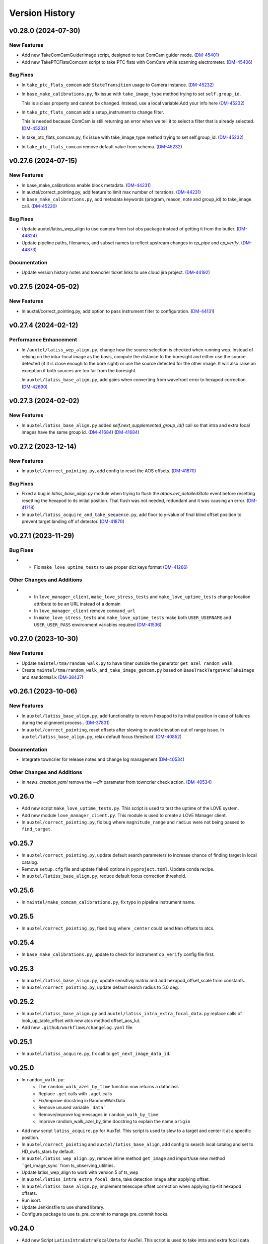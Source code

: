 .. py:currentmodule:: lsst.ts.externalscripts

.. _lsst.ts.externalscripts.version_history:

===============
Version History
===============

.. towncrier release notes start

v0.28.0 (2024-07-30)
====================

New Features
------------

- Add new TakeComCamGuiderImage script, designed to test ComCam guider mode. (`DM-45401 <https://rubinobs.atlassian.net/browse/DM-45401>`_)
- Add new TakePTCFlatsComcam script to take PTC flats with ComCam while scanning electrometer. (`DM-45406 <https://rubinobs.atlassian.net/browse/DM-45406>`_)


Bug Fixes
---------

- In ``take_ptc_flats_comcam`` add ``StateTransition`` usage to Camera instance. (`DM-45232 <https://rubinobs.atlassian.net/browse/DM-45232>`_)
- In ``base_make_calibrations.py``, fix issue with ``take_image_type`` method trying to set ``self.group_id``.

  This is a class property and cannot be changed.
  Instead, use a local variable.Add your info here (`DM-45232 <https://rubinobs.atlassian.net/browse/DM-45232>`_)
- In ``take_ptc_flats_comcam`` add a setup_instrument to change filter.

  This is needed because ComCam is still returning an error when we tell it to select a filter that is already selected. (`DM-45232 <https://rubinobs.atlassian.net/browse/DM-45232>`_)
- In take_ptc_flats_comcam.py, fix issue with take_image_type method trying to set self.group_id. (`DM-45232 <https://rubinobs.atlassian.net/browse/DM-45232>`_)
- In ``take_ptc_flats_comcam`` remove default value from schema. (`DM-45232 <https://rubinobs.atlassian.net/browse/DM-45232>`_)


v0.27.6 (2024-07-15)
====================

New Features
------------

- In base_make_calibrations enable block metadata. (`DM-44231 <https://rubinobs.atlassian.net/browse/DM-44231>`_)
- In auxtel/correct_pointing.py, add feature to limit max number of iterations. (`DM-44231 <https://rubinobs.atlassian.net/browse/DM-44231>`_)
- In ``base_make_calibrations.py``, add metadata keywords (program, reason, note and group_id) to take_image call. (`DM-45220 <https://rubinobs.atlassian.net/browse/DM-45220>`_)


Bug Fixes
---------

- Update auxtel/latiss_wep_align to use camera from lsst obs package instead of getting it from the butler. (`DM-44824 <https://rubinobs.atlassian.net/browse/DM-44824>`_)
- Update pipeline paths, filenames, and subset names to reflect upstream changes in `cp_pipe` and `cp_verify`. (`DM-44873 <https://rubinobs.atlassian.net/browse/DM-44873>`_)


Documentation
-------------

- Update version history notes and towncrier ticket links to use cloud jira project. (`DM-44192 <https://rubinobs.atlassian.net/browse/DM-44192>`_)


v0.27.5 (2024-05-02)
====================

New Features
------------

- In auxtel/correct_pointing.py, add option to pass instrument filter to configuration. (`DM-44131 <https://rubinobs.atlassian.net/browse/DM-44131>`_)


v0.27.4 (2024-02-12)
====================

Performance Enhancement
-----------------------

- In ``/auxtel/latiss_wep_align.py``, change how the source selection is checked when running wep.
  Instead of relying on the intra-focal image as the basis, compute the distance to the boresight and either use the source detected (if it is close enough to the bore sight) or use the source detected for the other image.
  It will also raise an exception if both sources are too far from the boresight.

  In ``auxtel/latiss_base_align.py``, add gains when converting from wavefront error to hexapod correction. (`DM-42690 <https://rubinobs.atlassian.net/browse/DM-42690>`_)


v0.27.3 (2024-02-02)
====================

New Features
------------

- In ``auxtel/latiss_base_align.py`` added `self.next_supplemented_group_id()` call so that intra and extra focal images have the same group id.
  (`DM-41684 <https://rubinobs.atlassian.net/browse/DM-41684>`_) (`DM-41684 <https://rubinobs.atlassian.net/browse/DM-41684>`_)


v0.27.2 (2023-12-14)
====================

New Features
------------

- In ``auxtel/correct_pointing.py``, add config to reset the AOS offsets. (`DM-41870 <https://rubinobs.atlassian.net/browse/DM-41870>`_)


Bug Fixes
---------

- Fixed a bug in `latiss_base_align.py` module when trying to flush the `ataos.evt_detailedState` event before resetting resetting the hexapod to its initial position.
  That flush was not needed, redundant and it was causing an error. (`DM-41718 <https://rubinobs.atlassian.net/browse/DM-41718>`_)
- In ``auxtel/latiss_acquire_and_take_sequence.py``, add floor to y-value of final blind offset position to prevent target landing off of detector. (`DM-41870 <https://rubinobs.atlassian.net/browse/DM-41870>`_)


v0.27.1 (2023-11-29)
====================

Bug Fixes
---------

- * Fix ``make_love_uptime_tests`` to use proper dict keys format (`DM-41266 <https://rubinobs.atlassian.net/browse/DM-41266>`_)


Other Changes and Additions
---------------------------

- * In ``love_manager_client``, ``make_love_stress_tests`` and ``make_love_uptime_tests`` change location attribute to be an URL instead of a domain
  * In ``love_manager_client`` remove ``command_url``
  * In ``make_love_stress_tests`` and ``make_love_uptime_tests`` make both ``USER_USERNAME`` and ``USER_USER_PASS`` environment variables required (`DM-41536 <https://rubinobs.atlassian.net/browse/DM-41536>`_)


v0.27.0 (2023-10-30)
====================

New Features
------------

- Update ``maintel/tma/random_walk.py`` to have timer outside the generator ``get_azel_random_walk``
- Create ``maintel/tma/random_walk_and_take_image_gencam.py`` based on ``BaseTrackTargetAndTakeImage`` and ``RandomWalk`` (`DM-38437 <https://rubinobs.atlassian.net/browse/DM-38437>`_)


v0.26.1 (2023-10-06)
====================

New Features
------------

- In ``auxtel/latiss_base_align.py``, add functionality to return hexapod to its initial position in case of failures during the alignment process.. (`DM-37831 <https://rubinobs.atlassian.net/browse/DM-37831>`_)
- In ``auxtel/correct_pointing``, reset offsets after slewing to avoid elevation out of range issue.
  In ``auxtel/latiss_base_align.py``, relax default focus threshold. (`DM-40852 <https://rubinobs.atlassian.net/browse/DM-40852>`_)


Documentation
-------------

- Integrate towncrier for release notes and change log management (`DM-40534 <https://rubinobs.atlassian.net/browse/DM-40534>`_)


Other Changes and Additions
---------------------------

- In `news_creation.yaml` remove the `--dir` parameter from towncrier check action. (`DM-40534 <https://rubinobs.atlassian.net/browse/DM-40534>`_)


v0.26.0
=======

* Add new script ``make_love_uptime_tests.py``.
  This script is used to test the uptime of the LOVE system.
* Add new module ``love_manager_client.py``.
  This module is used to create a LOVE Manager client.
* In ``auxtel/correct_pointing.py``, fix bug where ``magnitude_range`` and ``radius`` were not being passed to ``find_target``.

v0.25.7
=======

* In ``auxtel/correct_pointing.py``, update default search parameters to increase chance of finding target in local catalog.
* Remove ``setup.cfg`` file and update flake8 options in ``pyproject.toml``. Update conda recipe.
* In ``auxtel/latiss_base_align.py``, reduce default focus correction threshold.


v0.25.6
=======

* In ``maintel/make_comcam_calibrations.py``, fix typo in pipeline instrument name.

v0.25.5
=======

* In ``auxtel/correct_pointing.py``, fixed bug where ``_center`` could send ``Nan`` offsets to atcs.

v0.25.4
=======

* In ``base_make_calibrations.py``, update to check for instrument ``cp_verify`` config file first.

v0.25.3
=======

* In ``auxtel/latiss_base_align.py``, update sensitiviy matrix and add hexapod_offset_scale from constants. 
* In ``auxtel/correct_pointing.py``, update default search radius to 5.0 deg. 

v0.25.2
=======

* In ``auxtel/latiss_base_align.py`` and ``auxtel/latiss_intra_extra_focal_data.py`` replace calls of look_up_table_offset with new atcs method offset_aos_lut.
* Add new ``.github/workflows/changelog.yaml`` file. 

v0.25.1
=======

* In ``auxtel/latiss_acquire.py``, fix call to ``get_next_image_data_id``.

v0.25.0
=======

* In ``random_walk.py``:
    * The ``random_walk_azel_by_time`` function now returns a dataclass
    * Replace ``.get`` calls with ``.aget`` calls 
    * Fix/improve docstring in RandomWalkData
    * Remove unused variable ```data```
    * Remove/improve log messages in ``random_walk_by_time``
    * Improve random_walk_azel_by_time docstring to explain the name ``origin``

* Add new script ``latiss_acquire.py`` for AuxTel.
  This script is used to slew to a target and center it at a specific position.
  
* In ``auxtel/correct_pointing`` and ``auxtel/latiss_base_align``, add config to search local catalog and set to HD_cwfs_stars by default. 

* In ``auxtel/latiss_wep_align.py``, remove inline method ``get_image`` and import/use new method ``get_image_sync` from ts_observing_utilities.

* Update latiss_wep_align to work with version 5 of ts_wep

* In ``auxtel/latiss_intra_extra_focal_data``, take detection image after applying offset.

* In ``auxtel/latiss_base_align.py``, implement telescope offset correction when applying tip-tilt hexapod offsets.

* Run isort.

* Update Jenkinsfile to use shared library.

* Configure package to use ts_pre_commit to manage pre_commit hooks.

v0.24.0
=======

* Add new Script ``LatissIntraExtraFocalData`` for AuxTel.
  This script is used to take intra and extra focal data with given look up table offsets.
  It uses the ``latiss_base_align.py`` module.

* In ``latiss_base_algin.py``:
    * Expand functionality of offset_hexapod() and rename to look_up_table_hexapod
    * Add slew_to_target function

v0.23.4
=======

* In ``make_base_calibrations.py``:

    * Update number and exposure times for darks.

v0.23.3
=======

* Update pre-commit hook versions.
* Run black 23.1.0.

v0.23.2
=======

* In ``make_love_stress_tests.py``:

    * Add delay to Manager clients creation.
    * Stop changing CSCs states. Now only checks if CSCs are enabled, otherwise raises an exception.

* In ``auxtel/latiss_wep_align.py``, update ``get_donut_catalog`` to include ``blend_centroid_x`` / ``blend_centroid_y`` to the donut catalog.

v0.23.1
=======

* In ``auxtel/latiss_cwfs_align.py``, update log messages with positions of sources found.

* Add new Script ``StressLOVE``.
  This scripts generates LOVE-manager clients in order to stress the system.
  It calculates a mean latency after a certain amount of messages is received.

v0.23.0
=======
* Add new Script ``RandomWalk`` for MainTel.
  This script slew and track objects on sky while performing offsets with pre-defined size in random directions.
  It also has a probability of performing larger offsets.

* Add new Script ``SerpentWalk`` for MainTel.
  This script slew and track targets on sky following an Az/El.
  For the first Az, it goes up in elevation. For the following Az, it goes down in elevation.
  This up/down pattern resembles a serpent walking on sky.
  The script also allows using a cut-off elevation angle.
  The number of targets above the cut-off elevation angle is cut in half.


v0.22.0
=======

* Add new Script ``TrackTargetSched`` for MainTel.
  This script implements a simple visit consisting of slewing to a target and start tracking.


v0.21.0
=======


* Add new Script ``CorrectPointing`` for AuxTel.
  This Script is to be used at the start of the night to correct any zero point offset in the pointing.
* In ``maintel/make_comcam_calibrations.py``, fix ``id`` of the configuration schema.
* In ``auxtel/make_latiss_calibrations``, fix ``id`` of the configuration schema.
* In ``base_make_calibrations.py``:

    * Fix ``id`` of the configuration schema.
    * Catch any exception when processing calibrations, log it and continue.
    * Catch any exception in do_verify, log it and continue.


v0.20.0
=======

* In base_make_calibrations:

  * Set do_gain_from_flat_pair to True by default.
  * Log errors instead of raising.
  * Delete RuntimeErrors related to OCPS and certification.

v0.19.1
=======

* Update unit tests for compatibility with ts_salobj 7.2.

v0.19.0
=======

* In ``python/lsst/ts/externalscripts/auxtel/build_pointing_model.py``:

  * Add new feature that allow users to select different types of grids; healpy (original) or radec (new).

  * Add rotator sequence feature.

  * Allow users to skip a number of points at the beginning of the sequence.

* Run `isort`.

v0.18.1
=======

* In ``python/lsst/ts/externalscripts/auxtel/latiss_base_align.py``:

  * Fix bug in configure method.
  * Fix small bug so the hexapod goes back to the proper position after the intra/extra movement.

* Update ``test_latiss_cwfs_align.py`` to test configuration.
* Modernize Jenkinsfile for CI job.

v0.18.0
=======

* Add new script `python/lsst/ts/externalscripts/maintel/warmup_hexapod.py`.
  This new script is used to move one of the two hexapods to its maximum position in incremental steps.

v0.17.3
=======

* In `python/lsst/ts/externalscripts/auxtel/make_latiss_calibrations.py`, add option to change the grating.

* In `python/lsst/ts/externalscripts/auxtel/make_latiss_calibrations.py`, `python/lsst/ts/externalscripts/maintel/make_comcam_calibrations.py`, and
  `python/lsst/ts/externalscripts/base_make_calibrations.py`, replace ``master calibrations`` for ``combined calibrations``.

v0.17.2
=======

* In `python/lsst/ts/externalscripts/auxtel/latiss_acquire_and_take_sequence.py`, add feasibility check before executing script.
  This will check that all TCS and LATISS controlled CSCs are enabled and that the required ATAOS corrections are enabled.

* In `python/lsst/ts/externalscripts/auxtel/latiss_base_align.py``:

  * Add feasibility check before executing script.
    This will check that all CSCs are enabled and that the required ATAOS corrections are enabled.
  * Move the target configuration step from the ``configure`` step into the ``run`` step, to prevent the script from failing and remaining in "UNCONFIGURED" state.

* In `python/lsst/ts/externalscripts/auxtel/latiss_wep_align.py` replace use of `BestEffortIsr` in type annotation with `typing.All` to support `summit_utils` as a optional package.

v0.17.1
=======

* In ``auxtel/latiss_base_align.py``, add support for loading a playlist.
  This is useful for running integration-type tests.

* In LatissBaseAlign:

  * Fix issue in ``configure`` method accessing ``self.config`` instead of ``config``.
  * Change default rotator strategy from ``SkyAuto`` to ``PhysicalSky``.

v0.17.0
=======

* Add new metaclass, ``LatissBaseAlign``, which contains the generic actions required to execute a curvature wavefront error measurement, abstracting the computation part.
  The meta script performs the following actions:

    * slew to a selected target,
    * acquire intra/extra focal data by offsetting the hexapod in z,
    * run a meta function that computes the wavefront errors,
    * de-rotate the wavefront errors,
    * apply a sensitivity matrix to compute hexapod and telescope offsets,
    * apply comma and focus correction to the hexapod and pointing offsets.

  Therefore child implementations are only left to implement the function that computes the wavefront errors.

* In ``LatissCWFSAlign``, use new meta script ``LatissBaseAlign``.
  This basically removes all the code that was moved from ``LatissCWFSAlign`` into ``LatissBaseAlign``.

* Add unit tests for new ``LatissWEPAlign`` script.

* Add new ``LatissWEPAlign`` script that implements ``LatissBaseAlign`` script by using the wavefront estimation pipeline task.
  This is the same code we will use for the main telescope and is designed as a DM pipeline task, rather than a standalone python code as CWFS.
  Note that the code is developed to use most of the processing done by the cwfs version using, for instance, ``BestEfforIsr`` to rapidly process the raw frames and  ``QuickFrameMeasurementTask`` to find the donuts.
  The data is then passed along to the pipeline task for processing.
  Also, note that the processing is done in parallel in a separate python process.
  This guarantees that the main processing (driving the Script) is kept free of load.
  The amount of data passed from one process to another is rather small in this case, only the pipeline task result and the quick frame measurements are returned.

* In LatissCWFSAlign unit test:

  * rename run_cwfs -> run_align
  * rename sensitivity_matrix -> matrix_sensitivity
  * rename total_coma_x_offset -> offset_total_coma_x
  * rename total_coma_y_offset -> offset_total_coma_y
  * rename total_focus_offset -> offset_total_focus
  * update access to results for dict to new ``LatissAlignResults`` dataclass
  * remove ``__all__``
  * add missing line on license header.


v0.16.1
=======

* In ``LatissAcquireAndTakeSequence.configure``, replace usage of deprecated ``collections.Iterable`` with ``collections.abc.Iterable``.
* In ``LatissCWFSAlign`` fix missing space in error message.


v0.16.0
=======

* First version with documentation.
* Updated latiss_cwfs_align to handle case where the applied offsets to the ATAOS are too small for a correction to be applied.
